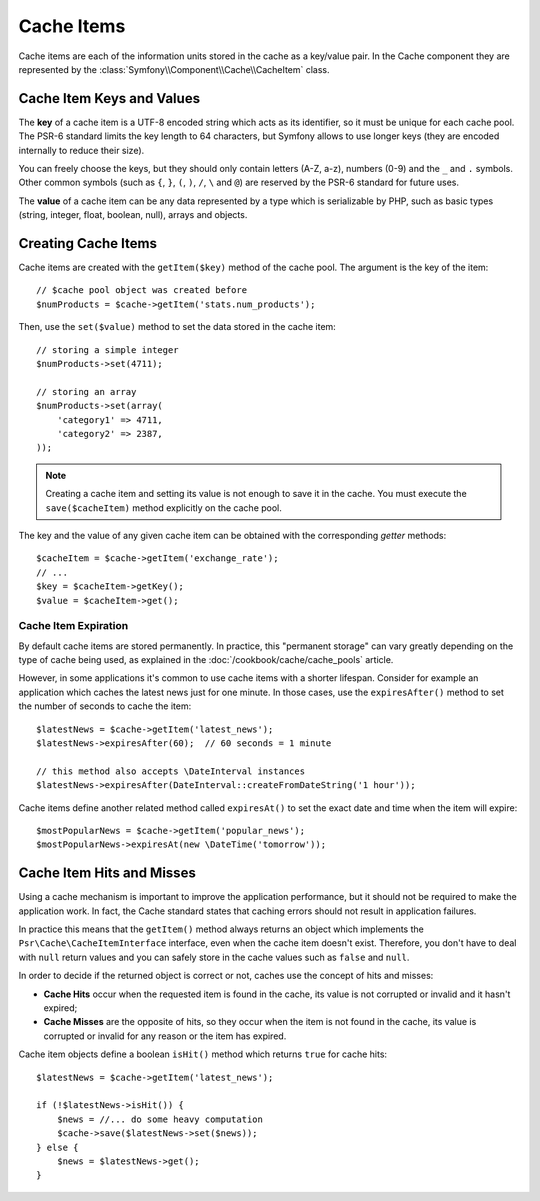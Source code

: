 .. index::
   single: Cache Item
   single: Cache Expiration
   single: Cache Exceptions

Cache Items
===========

Cache items are each of the information units stored in the cache as a key/value
pair. In the Cache component they are represented by the
:class:`Symfony\\Component\\Cache\\CacheItem` class.

Cache Item Keys and Values
--------------------------

The **key** of a cache item is a UTF-8 encoded string which acts as its
identifier, so it must be unique for each cache pool. The PSR-6 standard limits
the key length to 64 characters, but Symfony allows to use longer keys (they are
encoded internally to reduce their size).

You can freely choose the keys, but they should only contain letters (A-Z, a-z),
numbers (0-9) and the ``_`` and ``.`` symbols. Other common symbols (such as
``{``, ``}``, ``(``, ``)``, ``/``, ``\`` and ``@``) are reserved by the PSR-6
standard for future uses.

The **value** of a cache item can be any data represented by a type which is
serializable by PHP, such as basic types (string, integer, float, boolean, null),
arrays and objects.

Creating Cache Items
--------------------

Cache items are created with the ``getItem($key)`` method of the cache pool. The
argument is the key of the item::

    // $cache pool object was created before
    $numProducts = $cache->getItem('stats.num_products');

Then, use the ``set($value)`` method to set the data stored in the cache item::

    // storing a simple integer
    $numProducts->set(4711);

    // storing an array
    $numProducts->set(array(
        'category1' => 4711,
        'category2' => 2387,
    ));

.. note::

    Creating a cache item and setting its value is not enough to save it in the
    cache. You must execute the ``save($cacheItem)`` method explicitly on the
    cache pool.

The key and the value of any given cache item can be obtained with the
corresponding *getter* methods::

    $cacheItem = $cache->getItem('exchange_rate');
    // ...
    $key = $cacheItem->getKey();
    $value = $cacheItem->get();

Cache Item Expiration
~~~~~~~~~~~~~~~~~~~~~

By default cache items are stored permanently. In practice, this "permanent
storage" can vary greatly depending on the type of cache being used, as
explained in the :doc:`/cookbook/cache/cache_pools` article.

However, in some applications it's common to use cache items with a shorter
lifespan. Consider for example an application which caches the latest news just
for one minute. In those cases, use the ``expiresAfter()`` method to set the
number of seconds to cache the item::

    $latestNews = $cache->getItem('latest_news');
    $latestNews->expiresAfter(60);  // 60 seconds = 1 minute

    // this method also accepts \DateInterval instances
    $latestNews->expiresAfter(DateInterval::createFromDateString('1 hour'));

Cache items define another related method called ``expiresAt()`` to set the
exact date and time when the item will expire::

    $mostPopularNews = $cache->getItem('popular_news');
    $mostPopularNews->expiresAt(new \DateTime('tomorrow'));

Cache Item Hits and Misses
--------------------------

Using a cache mechanism is important to improve the application performance, but
it should not be required to make the application work. In fact, the Cache
standard states that caching errors should not result in application failures.

In practice this means that the ``getItem()`` method always returns an object
which implements the ``Psr\Cache\CacheItemInterface`` interface, even when the
cache item doesn't exist. Therefore, you don't have to deal with ``null`` return
values and you can safely store in the cache values such as ``false`` and ``null``.

In order to decide if the returned object is correct or not, caches use the
concept of hits and misses:

* **Cache Hits** occur when the requested item is found in the cache, its value
  is not corrupted or invalid and it hasn't expired;
* **Cache Misses** are the opposite of hits, so they occur when the item is not
  found in the cache, its value is corrupted or invalid for any reason or the
  item has expired.

Cache item objects define a boolean ``isHit()`` method which returns ``true``
for cache hits::

    $latestNews = $cache->getItem('latest_news');

    if (!$latestNews->isHit()) {
        $news = //... do some heavy computation
        $cache->save($latestNews->set($news));
    } else {
        $news = $latestNews->get();
    }

